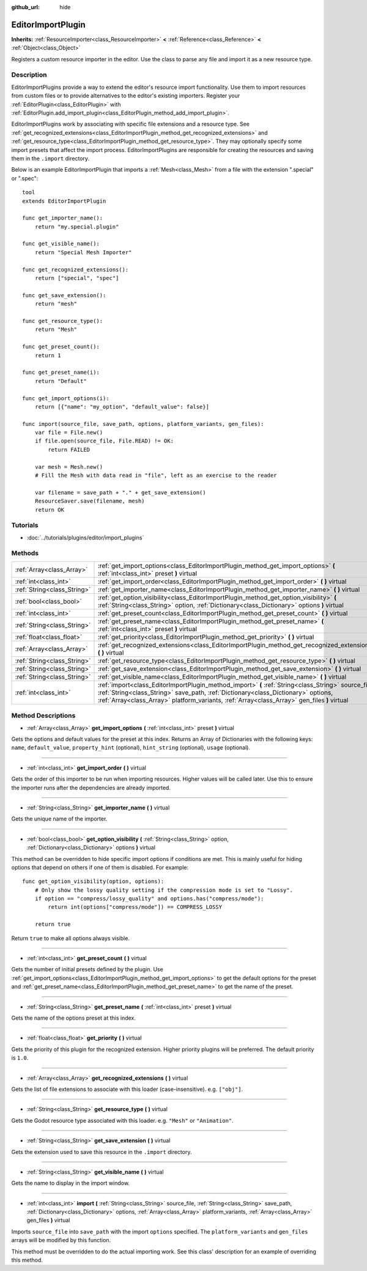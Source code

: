 :github_url: hide

.. Generated automatically by doc/tools/makerst.py in Godot's source tree.
.. DO NOT EDIT THIS FILE, but the EditorImportPlugin.xml source instead.
.. The source is found in doc/classes or modules/<name>/doc_classes.

.. _class_EditorImportPlugin:

EditorImportPlugin
==================

**Inherits:** :ref:`ResourceImporter<class_ResourceImporter>` **<** :ref:`Reference<class_Reference>` **<** :ref:`Object<class_Object>`

Registers a custom resource importer in the editor. Use the class to parse any file and import it as a new resource type.

Description
-----------

EditorImportPlugins provide a way to extend the editor's resource import functionality. Use them to import resources from custom files or to provide alternatives to the editor's existing importers. Register your :ref:`EditorPlugin<class_EditorPlugin>` with :ref:`EditorPlugin.add_import_plugin<class_EditorPlugin_method_add_import_plugin>`.

EditorImportPlugins work by associating with specific file extensions and a resource type. See :ref:`get_recognized_extensions<class_EditorImportPlugin_method_get_recognized_extensions>` and :ref:`get_resource_type<class_EditorImportPlugin_method_get_resource_type>`. They may optionally specify some import presets that affect the import process. EditorImportPlugins are responsible for creating the resources and saving them in the ``.import`` directory.

Below is an example EditorImportPlugin that imports a :ref:`Mesh<class_Mesh>` from a file with the extension ".special" or ".spec":

::

    tool
    extends EditorImportPlugin
    
    func get_importer_name():
        return "my.special.plugin"
    
    func get_visible_name():
        return "Special Mesh Importer"
    
    func get_recognized_extensions():
        return ["special", "spec"]
    
    func get_save_extension():
        return "mesh"
    
    func get_resource_type():
        return "Mesh"
    
    func get_preset_count():
        return 1
    
    func get_preset_name(i):
        return "Default"
    
    func get_import_options(i):
        return [{"name": "my_option", "default_value": false}]
    
    func import(source_file, save_path, options, platform_variants, gen_files):
        var file = File.new()
        if file.open(source_file, File.READ) != OK:
            return FAILED
    
        var mesh = Mesh.new()
        # Fill the Mesh with data read in "file", left as an exercise to the reader
    
        var filename = save_path + "." + get_save_extension()
        ResourceSaver.save(filename, mesh)
        return OK

Tutorials
---------

- :doc:`../tutorials/plugins/editor/import_plugins`

Methods
-------

+-----------------------------+-----------------------------------------------------------------------------------------------------------------------------------------------------------------------------------------------------------------------------------------------------------------------------------------+
| :ref:`Array<class_Array>`   | :ref:`get_import_options<class_EditorImportPlugin_method_get_import_options>` **(** :ref:`int<class_int>` preset **)** virtual                                                                                                                                                          |
+-----------------------------+-----------------------------------------------------------------------------------------------------------------------------------------------------------------------------------------------------------------------------------------------------------------------------------------+
| :ref:`int<class_int>`       | :ref:`get_import_order<class_EditorImportPlugin_method_get_import_order>` **(** **)** virtual                                                                                                                                                                                           |
+-----------------------------+-----------------------------------------------------------------------------------------------------------------------------------------------------------------------------------------------------------------------------------------------------------------------------------------+
| :ref:`String<class_String>` | :ref:`get_importer_name<class_EditorImportPlugin_method_get_importer_name>` **(** **)** virtual                                                                                                                                                                                         |
+-----------------------------+-----------------------------------------------------------------------------------------------------------------------------------------------------------------------------------------------------------------------------------------------------------------------------------------+
| :ref:`bool<class_bool>`     | :ref:`get_option_visibility<class_EditorImportPlugin_method_get_option_visibility>` **(** :ref:`String<class_String>` option, :ref:`Dictionary<class_Dictionary>` options **)** virtual                                                                                                 |
+-----------------------------+-----------------------------------------------------------------------------------------------------------------------------------------------------------------------------------------------------------------------------------------------------------------------------------------+
| :ref:`int<class_int>`       | :ref:`get_preset_count<class_EditorImportPlugin_method_get_preset_count>` **(** **)** virtual                                                                                                                                                                                           |
+-----------------------------+-----------------------------------------------------------------------------------------------------------------------------------------------------------------------------------------------------------------------------------------------------------------------------------------+
| :ref:`String<class_String>` | :ref:`get_preset_name<class_EditorImportPlugin_method_get_preset_name>` **(** :ref:`int<class_int>` preset **)** virtual                                                                                                                                                                |
+-----------------------------+-----------------------------------------------------------------------------------------------------------------------------------------------------------------------------------------------------------------------------------------------------------------------------------------+
| :ref:`float<class_float>`   | :ref:`get_priority<class_EditorImportPlugin_method_get_priority>` **(** **)** virtual                                                                                                                                                                                                   |
+-----------------------------+-----------------------------------------------------------------------------------------------------------------------------------------------------------------------------------------------------------------------------------------------------------------------------------------+
| :ref:`Array<class_Array>`   | :ref:`get_recognized_extensions<class_EditorImportPlugin_method_get_recognized_extensions>` **(** **)** virtual                                                                                                                                                                         |
+-----------------------------+-----------------------------------------------------------------------------------------------------------------------------------------------------------------------------------------------------------------------------------------------------------------------------------------+
| :ref:`String<class_String>` | :ref:`get_resource_type<class_EditorImportPlugin_method_get_resource_type>` **(** **)** virtual                                                                                                                                                                                         |
+-----------------------------+-----------------------------------------------------------------------------------------------------------------------------------------------------------------------------------------------------------------------------------------------------------------------------------------+
| :ref:`String<class_String>` | :ref:`get_save_extension<class_EditorImportPlugin_method_get_save_extension>` **(** **)** virtual                                                                                                                                                                                       |
+-----------------------------+-----------------------------------------------------------------------------------------------------------------------------------------------------------------------------------------------------------------------------------------------------------------------------------------+
| :ref:`String<class_String>` | :ref:`get_visible_name<class_EditorImportPlugin_method_get_visible_name>` **(** **)** virtual                                                                                                                                                                                           |
+-----------------------------+-----------------------------------------------------------------------------------------------------------------------------------------------------------------------------------------------------------------------------------------------------------------------------------------+
| :ref:`int<class_int>`       | :ref:`import<class_EditorImportPlugin_method_import>` **(** :ref:`String<class_String>` source_file, :ref:`String<class_String>` save_path, :ref:`Dictionary<class_Dictionary>` options, :ref:`Array<class_Array>` platform_variants, :ref:`Array<class_Array>` gen_files **)** virtual |
+-----------------------------+-----------------------------------------------------------------------------------------------------------------------------------------------------------------------------------------------------------------------------------------------------------------------------------------+

Method Descriptions
-------------------

.. _class_EditorImportPlugin_method_get_import_options:

- :ref:`Array<class_Array>` **get_import_options** **(** :ref:`int<class_int>` preset **)** virtual

Gets the options and default values for the preset at this index. Returns an Array of Dictionaries with the following keys: ``name``, ``default_value``, ``property_hint`` (optional), ``hint_string`` (optional), ``usage`` (optional).

----

.. _class_EditorImportPlugin_method_get_import_order:

- :ref:`int<class_int>` **get_import_order** **(** **)** virtual

Gets the order of this importer to be run when importing resources. Higher values will be called later. Use this to ensure the importer runs after the dependencies are already imported.

----

.. _class_EditorImportPlugin_method_get_importer_name:

- :ref:`String<class_String>` **get_importer_name** **(** **)** virtual

Gets the unique name of the importer.

----

.. _class_EditorImportPlugin_method_get_option_visibility:

- :ref:`bool<class_bool>` **get_option_visibility** **(** :ref:`String<class_String>` option, :ref:`Dictionary<class_Dictionary>` options **)** virtual

This method can be overridden to hide specific import options if conditions are met. This is mainly useful for hiding options that depend on others if one of them is disabled. For example:

::

    func get_option_visibility(option, options):
        # Only show the lossy quality setting if the compression mode is set to "Lossy".
        if option == "compress/lossy_quality" and options.has("compress/mode"):
            return int(options["compress/mode"]) == COMPRESS_LOSSY
    
        return true

Return ``true`` to make all options always visible.

----

.. _class_EditorImportPlugin_method_get_preset_count:

- :ref:`int<class_int>` **get_preset_count** **(** **)** virtual

Gets the number of initial presets defined by the plugin. Use :ref:`get_import_options<class_EditorImportPlugin_method_get_import_options>` to get the default options for the preset and :ref:`get_preset_name<class_EditorImportPlugin_method_get_preset_name>` to get the name of the preset.

----

.. _class_EditorImportPlugin_method_get_preset_name:

- :ref:`String<class_String>` **get_preset_name** **(** :ref:`int<class_int>` preset **)** virtual

Gets the name of the options preset at this index.

----

.. _class_EditorImportPlugin_method_get_priority:

- :ref:`float<class_float>` **get_priority** **(** **)** virtual

Gets the priority of this plugin for the recognized extension. Higher priority plugins will be preferred. The default priority is ``1.0``.

----

.. _class_EditorImportPlugin_method_get_recognized_extensions:

- :ref:`Array<class_Array>` **get_recognized_extensions** **(** **)** virtual

Gets the list of file extensions to associate with this loader (case-insensitive). e.g. ``["obj"]``.

----

.. _class_EditorImportPlugin_method_get_resource_type:

- :ref:`String<class_String>` **get_resource_type** **(** **)** virtual

Gets the Godot resource type associated with this loader. e.g. ``"Mesh"`` or ``"Animation"``.

----

.. _class_EditorImportPlugin_method_get_save_extension:

- :ref:`String<class_String>` **get_save_extension** **(** **)** virtual

Gets the extension used to save this resource in the ``.import`` directory.

----

.. _class_EditorImportPlugin_method_get_visible_name:

- :ref:`String<class_String>` **get_visible_name** **(** **)** virtual

Gets the name to display in the import window.

----

.. _class_EditorImportPlugin_method_import:

- :ref:`int<class_int>` **import** **(** :ref:`String<class_String>` source_file, :ref:`String<class_String>` save_path, :ref:`Dictionary<class_Dictionary>` options, :ref:`Array<class_Array>` platform_variants, :ref:`Array<class_Array>` gen_files **)** virtual

Imports ``source_file`` into ``save_path`` with the import ``options`` specified. The ``platform_variants`` and ``gen_files`` arrays will be modified by this function.

This method must be overridden to do the actual importing work. See this class' description for an example of overriding this method.

